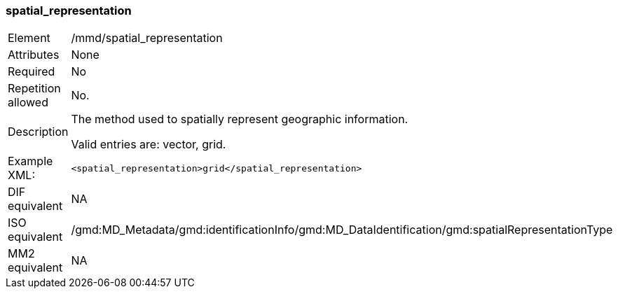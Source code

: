 [[spatial_representation]]
=== spatial_representation

[cols="2,8"]
|===================================================================
|Element |/mmd/spatial_representation
|Attributes |None
|Required |No
|Repetition allowed |No.
|Description a|
The method used to spatially represent geographic information.

Valid entries are: vector, grid.

|Example XML: a|

----
<spatial_representation>grid</spatial_representation>
----

|DIF equivalent |NA
|ISO equivalent |/gmd:MD_Metadata/gmd:identificationInfo/gmd:MD_DataIdentification/gmd:spatialRepresentationType
|MM2 equivalent |NA
|===================================================================
